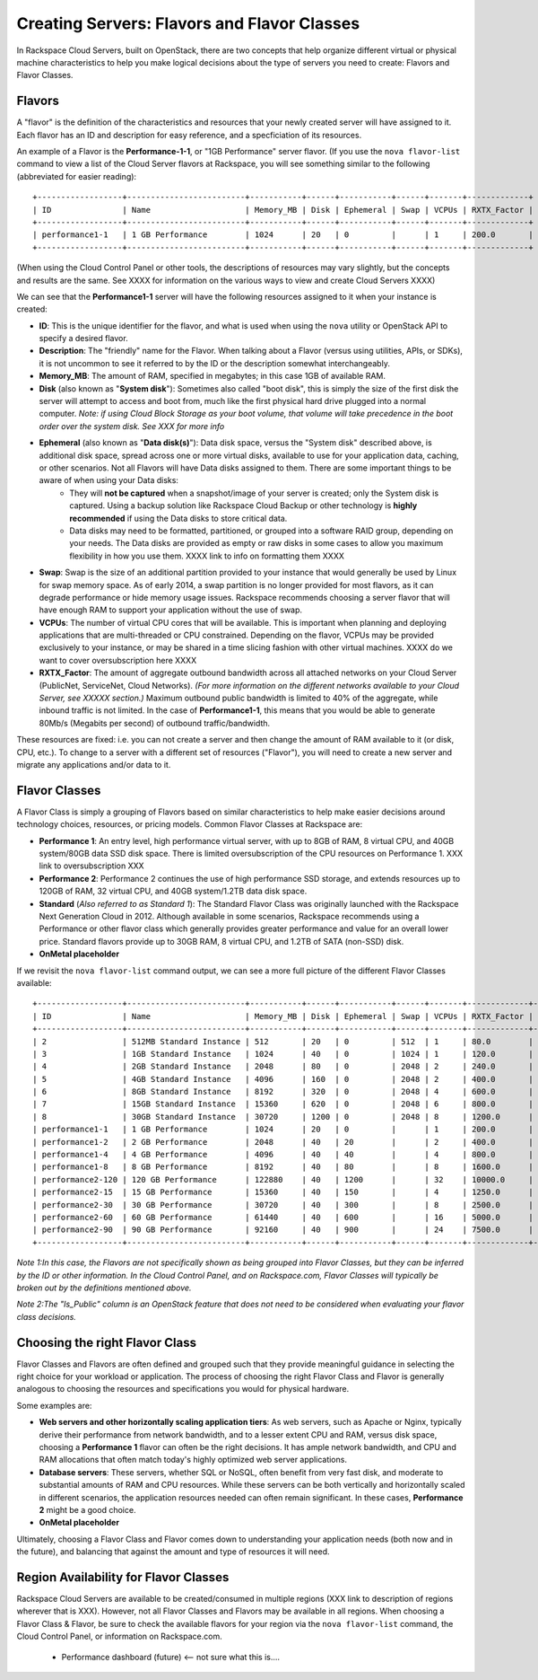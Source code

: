 Creating Servers: Flavors and Flavor Classes
=============================================

In Rackspace Cloud Servers, built on OpenStack, there are two concepts 
that help organize different virtual or physical machine characteristics to help 
you make logical decisions about the type of servers you need to create: Flavors and Flavor Classes.

Flavors
-------
    
A "flavor" is the definition of the characteristics and resources that your newly created server will have assigned to it. Each flavor has an ID and description for easy reference, and a specficiation of its resources.

An example of a Flavor is the **Performance-1-1**, or "1GB Performance" server flavor. (If you use the ``nova flavor-list`` command to view a list of the Cloud Server flavors at Rackspace, you will see something similar to the following (abbreviated for easier reading)::

    +------------------+-------------------------+-----------+------+-----------+------+-------+-------------+
    | ID               | Name                    | Memory_MB | Disk | Ephemeral | Swap | VCPUs | RXTX_Factor | 
    +------------------+-------------------------+-----------+------+-----------+------+-------+-------------+
    | performance1-1   | 1 GB Performance        | 1024      | 20   | 0         |      | 1     | 200.0       | 
    +------------------+-------------------------+-----------+------+-----------+------+-------+-------------+

(When using the Cloud Control Panel or other tools, the descriptions of resources may vary slightly, but the concepts and results are the same. See XXXX for information on the various ways to view and create Cloud Servers XXXX)

We can see that the **Performance1-1** server will have the following resources assigned to it when your instance is created:

* **ID**: This is the unique identifier for the flavor, and what is used when using the ``nova`` utility or OpenStack API to specify a desired flavor. 
* **Description**: The "friendly" name for the Flavor. When talking about a Flavor (versus using utilities, APIs, or SDKs), it is not uncommon to see it referred to by the ID or the description somewhat interchangeably. 
* **Memory_MB**: The amount of RAM, specified in megabytes; in this case 1GB of available RAM. 
* **Disk** (also known as "**System disk**"): Sometimes also called "boot disk", this is simply the size of the first disk the server will attempt to access and boot from, much like the first physical hard drive plugged into a normal computer. *Note: if using Cloud Block Storage as your boot volume, that volume will take precedence in the boot order over the system disk. See XXX for more info* 
* **Ephemeral** (also known as "**Data disk(s)**"): Data disk space, versus the "System disk" described above, is additional disk space, spread across one or more virtual disks, available to use for your application data, caching, or other scenarios. Not all Flavors will have Data disks assigned to them. There are some important things to be aware of when using your Data disks:
    * They will **not be captured** when a snapshot/image of your server is created; only the System disk is captured. Using a backup solution like Rackspace Cloud Backup or other technology is **highly recommended** if using the Data disks to store critical data.
    * Data disks may need to be formatted, partitioned, or grouped into a software RAID group, depending on your needs. The Data disks are provided as empty or raw disks in some cases to allow you maximum flexibility in how you use them.  XXXX link to info on formatting them XXXX
* **Swap**: Swap is the size of an additional partition provided to your instance that would generally be used by Linux for swap memory space. As of early 2014, a swap partition is no longer provided for most flavors, as it can degrade performance or hide memory usage issues. Rackspace recommends choosing a server flavor that will have enough RAM to support your application without the use of swap. 
* **VCPUs**: The number of virtual CPU cores that will be available. This is important when planning and deploying applications that are multi-threaded or CPU constrained. Depending on the flavor, VCPUs may be provided exclusively to your instance, or may be shared in a time slicing fashion with other virtual machines. XXXX do we want to cover oversubscription here XXXX
* **RXTX_Factor**: The amount of aggregate outbound bandwidth across all attached networks on your Cloud Server (PublicNet, ServiceNet, Cloud Networks). *(For more information on the different networks available to your Cloud Server, see XXXXX section.)* Maximum outbound public bandwidth is limited to 40% of the aggregate, while inbound traffic is not limited. In the case of **Performance1-1**, this means that you would be able to generate 80Mb/s (Megabits per second) of outbound traffic/bandwidth. 

These resources are fixed: i.e. you can not create a server and then change the amount of RAM available to it (or disk, CPU, etc.). To change to a server with a different set of resources ("Flavor"), you will need to create a new server and migrate any applications and/or data to it. 

Flavor Classes
--------------

A Flavor Class is simply a grouping of Flavors based on similar characteristics to help make easier decisions around technology choices, resources, or pricing models. Common Flavor Classes at Rackspace are:

* **Performance 1**: An entry level, high performance virtual server, with up to 8GB of RAM, 8 virtual CPU, and 40GB system/80GB data SSD disk space. There is limited oversubscription of the CPU resources on Performance 1. XXX link to oversubscription XXX

* **Performance 2**: Performance 2 continues the use of high performance SSD storage, and extends resources up to 120GB of RAM, 32 virtual CPU, and 40GB system/1.2TB data disk space. 

* **Standard** (*Also referred to as Standard 1*): The Standard Flavor Class was originally launched with the Rackspace Next Generation Cloud in 2012. Although available in some scenarios, Rackspace recommends using a Performance or other flavor class which generally provides greater performance and value for an overall lower price. Standard flavors provide up to 30GB RAM, 8 virtual CPU, and 1.2TB of SATA (non-SSD) disk. 

* **OnMetal placeholder**

If we revisit the ``nova flavor-list`` command output, we can see a more full picture of the different Flavor Classes available:: 

    +------------------+-------------------------+-----------+------+-----------+------+-------+-------------+-----------+
    | ID               | Name                    | Memory_MB | Disk | Ephemeral | Swap | VCPUs | RXTX_Factor | Is_Public |
    +------------------+-------------------------+-----------+------+-----------+------+-------+-------------+-----------+
    | 2                | 512MB Standard Instance | 512       | 20   | 0         | 512  | 1     | 80.0        | N/A       |
    | 3                | 1GB Standard Instance   | 1024      | 40   | 0         | 1024 | 1     | 120.0       | N/A       |
    | 4                | 2GB Standard Instance   | 2048      | 80   | 0         | 2048 | 2     | 240.0       | N/A       |
    | 5                | 4GB Standard Instance   | 4096      | 160  | 0         | 2048 | 2     | 400.0       | N/A       |
    | 6                | 8GB Standard Instance   | 8192      | 320  | 0         | 2048 | 4     | 600.0       | N/A       |
    | 7                | 15GB Standard Instance  | 15360     | 620  | 0         | 2048 | 6     | 800.0       | N/A       |
    | 8                | 30GB Standard Instance  | 30720     | 1200 | 0         | 2048 | 8     | 1200.0      | N/A       |
    | performance1-1   | 1 GB Performance        | 1024      | 20   | 0         |      | 1     | 200.0       | N/A       |
    | performance1-2   | 2 GB Performance        | 2048      | 40   | 20        |      | 2     | 400.0       | N/A       |
    | performance1-4   | 4 GB Performance        | 4096      | 40   | 40        |      | 4     | 800.0       | N/A       |
    | performance1-8   | 8 GB Performance        | 8192      | 40   | 80        |      | 8     | 1600.0      | N/A       |
    | performance2-120 | 120 GB Performance      | 122880    | 40   | 1200      |      | 32    | 10000.0     | N/A       |
    | performance2-15  | 15 GB Performance       | 15360     | 40   | 150       |      | 4     | 1250.0      | N/A       |
    | performance2-30  | 30 GB Performance       | 30720     | 40   | 300       |      | 8     | 2500.0      | N/A       |
    | performance2-60  | 60 GB Performance       | 61440     | 40   | 600       |      | 16    | 5000.0      | N/A       |
    | performance2-90  | 90 GB Performance       | 92160     | 40   | 900       |      | 24    | 7500.0      | N/A       |
    +------------------+-------------------------+-----------+------+-----------+------+-------+-------------+-----------+
  
*Note 1:In this case, the Flavors are not specifically shown as being grouped into Flavor Classes, but they can be inferred by the ID or other information. In the Cloud Control Panel, and on Rackspace.com, Flavor Classes will typically be broken out by the definitions mentioned above.*
  
*Note 2:The "Is_Public" column is an OpenStack feature that does not need to be considered when evaluating your flavor class decisions.*

Choosing the right Flavor Class 
-------------------------------

Flavor Classes and Flavors are often defined and grouped such that they provide meaningful guidance in selecting the right choice for your workload or application. The process of choosing the right Flavor Class and Flavor is generally analogous to choosing the resources and specifications you would for physical hardware. 

Some examples are:

* **Web servers and other horizontally scaling application tiers**: As web servers, such as Apache or Nginx, typically derive their performance from network bandwidth, and to a lesser extent CPU and RAM, versus disk space, choosing a **Performance 1** flavor can often be the right decisions. It has ample network bandwidth, and CPU and RAM allocations that often match today's highly optimized web server applications.
* **Database servers**: These servers, whether SQL or NoSQL, often benefit from very fast disk, and moderate to substantial amounts of RAM and CPU resources. While these servers can be both vertically and horizontally scaled in different scenarios, the application resources needed can often remain significant. In these cases, **Performance 2** might be a good choice.

* **OnMetal placeholder**


Ultimately, choosing a Flavor Class and Flavor comes down to understanding your application needs (both now and in the future), and balancing that against the amount and type of resources it will need. 

Region Availability for Flavor Classes
--------------------------------------

Rackspace Cloud Servers are available to be created/consumed in multiple regions (XXX link to description of regions wherever that is XXX). However, not all Flavor Classes and Flavors may be available in all regions. When choosing a Flavor Class & Flavor, be sure to check the available flavors for your region via the ``nova flavor-list`` command, the Cloud Control Panel, or information on Rackspace.com. 

    •   Performance dashboard (future)  <-- not sure what this is....